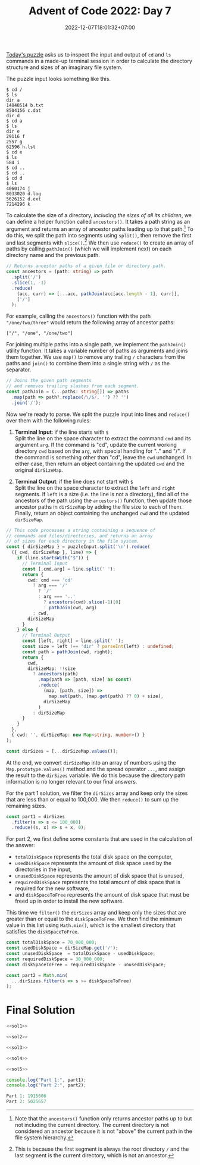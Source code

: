#+TITLE: Advent of Code 2022: Day 7
#+SLUG: 2022-advent-of-code-day-07
#+DATE: 2022-12-07T18:01:32+07:00
#+DESCRIPTION: A TypeScript solution for the Advent of Code 2022, Day 7 puzzle: simulating an imaginary file system by inspecting terminal input & ouput.
#+OPTIONS: \n:t

[[https://adventofcode.com/2022/day/7][Today's puzzle]] asks us to inspect the input and output of =cd= and =ls= commands in a made-up terminal session in order to calculate the directory structure and sizes of an imaginary file system.

The puzzle input looks something like this.
#+name: example-input
#+begin_example
$ cd /
$ ls
dir a
14848514 b.txt
8504156 c.dat
dir d
$ cd a
$ ls
dir e
29116 f
2557 g
62596 h.lst
$ cd e
$ ls
584 i
$ cd ..
$ cd ..
$ cd d
$ ls
4060174 j
8033020 d.log
5626152 d.ext
7214296 k
#+end_example

To calculate the size of a directory, /including the sizes of all its children/, we can define a helper function called ~ancestors()~. It takes a path string as an argument and returns an array of ancestor paths leading up to that path.[fn:2] To do this, we split the path into segments using ~split()~, then remove the first and last segments with ~slice()~.[fn:1] We then use ~reduce()~ to create an array of paths by calling ~pathJoin()~ (which we will implement next) on each directory name and the previous path.
#+name: sol1
#+begin_src typescript :exports code :results code :eval never
// Returns ancestor paths of a given file or directory path.
const ancestors = (path: string) => path
  .split('/')
  .slice(1, -1)
  .reduce(
    (acc, curr) => [...acc, pathJoin(acc[acc.length - 1], curr)],
    ['/']
  );
#+end_src

For example, calling the ~ancestors()~ function with the path ="/one/two/three"= would return the following array of ancestor paths:
#+begin_example
["/", "/one", "/one/two"]
#+end_example

For joining multiple paths into a single path, we implement the ~pathJoin()~ utility function. It takes a variable number of paths as arguments and joins them together. We use ~map()~ to remove any trailing =/= characters from the paths and ~join()~ to combine them into a single string with =/= as the separator.
#+name: sol2
#+begin_src typescript :exports code :results code :eval never
// Joins the given path segments
// and removes trailing slashes from each segment.
const pathJoin = (...paths: string[]) => paths
  .map(path => path?.replace(/\/$/, '') ?? '')
  .join('/');
#+end_src

Now we're ready to parse. We split the puzzle input into lines and ~reduce()~ over them with the following rules:
#+begin_comfy
1. *Terminal Input*: if the line starts with =$= \\
   Split the line on the space character to extract the command ~cmd~ and its argument ~arg~. If the command is "cd", update the current working directory ~cwd~ based on the ~arg~, with special handling for ".." and "/". If the command is something other than "cd", leave the ~cwd~ unchanged. In either case, then return an object containing the updated ~cwd~ and the original ~dirSizeMap~.

2. *Terminal Output*: if the line does not start with =$= \\
   Split the line on the space character to extract the ~left~ and ~right~ segments. If ~left~ is a size (i.e. the line is not a directory), find all of the ancestors of the path using the ~ancestors()~ function, then update those ancestor paths in ~dirSizeMap~ by adding the file size to each of them. Finally, return an object containing the unchanged ~cwd~ and the updated ~dirSizeMap~.
#+end_comfy

#+name: sol3
#+begin_src typescript :exports code :results code :eval never
// This code processes a string containing a sequence of
// commands and files/directories, and returns an array
// of sizes for each directory in the file system.
const { dirSizeMap } = puzzleInput.split('\n').reduce(
  ({ cwd, dirSizeMap }, line) => {
    if (line.startsWith("$")) {
      // Terminal Input
      const [,cmd,arg] = line.split(' ');
      return {
        cwd: cmd === 'cd'
          ? arg === '/'
            ? '/'
            : arg === '..'
              ? ancestors(cwd).slice(-1)[0]
              : pathJoin(cwd, arg)
          : cwd,
        dirSizeMap
      }
    } else {
      // Terminal Output
      const [left, right] = line.split(' ');
      const size = left !== 'dir' ? parseInt(left) : undefined;
      const path = pathJoin(cwd, right);
      return {
        cwd,
        dirSizeMap: !!size
          ? ancestors(path)
            .map(path => [path, size] as const)
            .reduce(
              (map, [path, size]) =>
                map.set(path, (map.get(path) ?? 0) + size),
              dirSizeMap
            )
          : dirSizeMap
      }
    }
  },
  { cwd: '', dirSizeMap: new Map<string, number>() }
);

const dirSizes = [...dirSizeMap.values()];
#+end_src

At the end, we convert ~dirSizeMap~ into an array of numbers using the ~Map.prototype.values()~ method and the spread operator =...=, and assign the result to the ~dirSizes~ variable. We do this because the directory path information is no longer relevant to our final answers.

For the part 1 solution, we filter the ~dirSizes~ array and keep only the sizes that are less than or equal to 100,000. We then ~reduce()~ to sum up the remaining sizes.
#+name: sol4
#+begin_src typescript :exports code :results code :eval never
const part1 = dirSizes
  .filter(s => s <= 100_000)
  .reduce((s, x) => s + x, 0);
#+end_src

For part 2, we first define some constants that are used in the calculation of the answer:
- ~totalDiskSpace~ represents the total disk space on the computer,
- ~usedDiskSpace~  represents the amount of disk space used by the directories in the input,
- ~unusedDiskSpace~ represents the amount of disk space that is unused,
- ~requiredDiskSpace~ represents the total amount of disk space that is required for the new software,
- and ~diskSpaceToFree~ represents the amount of disk space that must be freed up in order to install the new software.

This time we ~filter()~ the ~dirSizes~ array and keep only the sizes that are greater than or equal to the ~diskSpaceToFree~. We then find the minimum value in this list using ~Math.min()~, which is the smallest directory that satisfies the ~diskSpaceToFree~.
#+name: sol5
#+begin_src typescript :exports code :results code :eval never
const totalDiskSpace = 70_000_000;
const usedDiskSpace = dirSizeMap.get('/');
const unusedDiskSpace  = totalDiskSpace - usedDiskSpace;
const requiredDiskSpace = 30_000_000;
const diskSpaceToFree = requiredDiskSpace - unusedDiskSpace;

const part2 = Math.min(
  ...dirSizes.filter(s => s >= diskSpaceToFree)
);
#+end_src

* Final Solution
#+name: solution
#+begin_src typescript :exports code :results code :eval never :noweb yes
<<sol1>>

<<sol2>>

<<sol3>>

<<sol4>>

<<sol5>>

console.log("Part 1:", part1);
console.log("Part 2:", part2);
#+end_src

#+name: code
#+begin_src typescript :exports results :results code :noweb yes :cache yes
<<input>>
<<solution>>
#+end_src

#+RESULTS[c73f1e43e642fa169a7c4515d22aeae9c60ef817]: code
#+begin_src typescript
Part 1: 1915606
Part 2: 5025657
#+end_src

#+name: input
#+begin_src typescript :exports none :eval never
const puzzleInput =
`$ cd /
$ ls
dir ddpgzpc
dir mqjrd
dir mrqjg
dir rglgbsq
298050 tjmjp.cqm
dir wlqhpwqv
$ cd ddpgzpc
$ ls
290515 cvrd.hcf
dir mlm
122034 rrtnthnt.zgs
12680 tvnrl
49534 vljqzqg
dir zffbmlbd
18557 zfhnw.jfd
$ cd mlm
$ ls
102897 zfhnw.zpd
$ cd ..
$ cd zffbmlbd
$ ls
dir bqpwdh
dir gqrlmdhs
315267 mjm.dhc
294364 mrqdw.npr
dir szqz
76621 tvnrl
285948 vpdbrh
155914 vwl.vsq
dir zfhnw
$ cd bqpwdh
$ ls
dir bhmw
27669 dtzw
dir lfhgjw
dir pjqwq
$ cd bhmw
$ ls
190433 zbcbr
$ cd ..
$ cd lfhgjw
$ ls
dir ndrcgmd
$ cd ndrcgmd
$ ls
98160 mjm.dhc
$ cd ..
$ cd ..
$ cd pjqwq
$ ls
50937 dtzw
186171 mjm.dhc
305433 mlm
272969 mlm.rhf
$ cd ..
$ cd ..
$ cd gqrlmdhs
$ ls
dir blc
331077 dcchtmp
dir mlm
199021 rlzjl
253162 vghhgvjq
dir zfhnw
$ cd blc
$ ls
53872 drjdcqw.szd
115417 ggh.qsl
65105 pjqwq
$ cd ..
$ cd mlm
$ ls
dir bqpwdh
200734 gjhzr.ffz
277561 lwnl.jsl
dir sdjnlsf
dir trqhm
140014 tvnrl
$ cd bqpwdh
$ ls
dir jzfgz
$ cd jzfgz
$ ls
334790 dtzw
$ cd ..
$ cd ..
$ cd sdjnlsf
$ ls
326446 mjm.dhc
dir vpdbrh
$ cd vpdbrh
$ ls
20883 bwjjdszc
10518 dtzw
64779 ppmwtlj.btf
320555 rpf.tmw
295126 vwl.vsq
$ cd ..
$ cd ..
$ cd trqhm
$ ls
184138 rmnmsl
$ cd ..
$ cd ..
$ cd zfhnw
$ ls
dir pjqwq
$ cd pjqwq
$ ls
dir qjzscp
$ cd qjzscp
$ ls
299311 tvnrl
$ cd ..
$ cd ..
$ cd ..
$ cd ..
$ cd szqz
$ ls
dir bqpwdh
107678 jmqq
109752 vtmgq.bcz
301721 zjdlztw
dir zwvzzz
$ cd bqpwdh
$ ls
dir mlm
$ cd mlm
$ ls
178616 mlm.rnn
$ cd ..
$ cd ..
$ cd zwvzzz
$ ls
135690 rrbv.ntn
$ cd ..
$ cd ..
$ cd zfhnw
$ ls
dir dtgnbb
55267 dtzw
119612 mjm.dhc
$ cd dtgnbb
$ ls
74360 zjq
$ cd ..
$ cd ..
$ cd ..
$ cd ..
$ cd mqjrd
$ ls
dir ccnpn
176761 rmnmsl
$ cd ccnpn
$ ls
116424 pjqwq.ctj
$ cd ..
$ cd ..
$ cd mrqjg
$ ls
dir bsphvqnh
266338 lwfdlqzq.wmj
287488 mjm.dhc
211569 mlm.mbn
231144 vpdbrh
260476 vtqjh.wfj
$ cd bsphvqnh
$ ls
101783 pscn.zdh
$ cd ..
$ cd ..
$ cd rglgbsq
$ ls
dir bqpwdh
dir fdmhnzw
dir fgz
213313 hbj.lgh
dir lftcr
dir pjqwq
1614 rmnmsl
dir rpz
dir vpcq
dir zfhnw
$ cd bqpwdh
$ ls
35649 mjm.dhc
53750 nqdlf.trh
102195 vpdbrh.lbn
$ cd ..
$ cd fdmhnzw
$ ls
222384 dtzw
$ cd ..
$ cd fgz
$ ls
dir rzrsgst
dir tqdghbj
$ cd rzrsgst
$ ls
120970 dtzw
dir zfhnw
$ cd zfhnw
$ ls
154286 fmbzztww.hvt
$ cd ..
$ cd ..
$ cd tqdghbj
$ ls
275314 rmblptm
$ cd ..
$ cd ..
$ cd lftcr
$ ls
148378 cwjj.trb
215545 zfhnw.fjl
$ cd ..
$ cd pjqwq
$ ls
dir bppdtc
dir dnlzz
$ cd bppdtc
$ ls
276258 zfhnw.rfn
$ cd ..
$ cd dnlzz
$ ls
286311 cjzm.nhs
239107 ggdr.rgz
dir zfhnw
$ cd zfhnw
$ ls
dir rzht
$ cd rzht
$ ls
100504 thj
$ cd ..
$ cd ..
$ cd ..
$ cd ..
$ cd rpz
$ ls
182300 brsnhb
dir pblmwf
261712 rmnmsl
dir zfhnw
$ cd pblmwf
$ ls
121117 mlm.zdq
$ cd ..
$ cd zfhnw
$ ls
281353 gwbrctf
dir hgpnj
dir lvhwhz
dir mlm
dir pcfljzhm
dir vpdbrh
$ cd hgpnj
$ ls
103619 vwl.vsq
$ cd ..
$ cd lvhwhz
$ ls
236328 bqpwdh.qtn
dir gjwth
118100 jfcmcq
dir lwsdfhg
51327 mjm.dhc
41403 mlm
dir vpdbrh
313830 zmwhlcsw
$ cd gjwth
$ ls
dir bqpwdh
128093 css
290123 pjqwq.djg
89091 whdwbssf.tss
$ cd bqpwdh
$ ls
186274 rmnmsl
$ cd ..
$ cd ..
$ cd lwsdfhg
$ ls
218938 mjm.dhc
$ cd ..
$ cd vpdbrh
$ ls
139398 lrrjnvr
$ cd ..
$ cd ..
$ cd mlm
$ ls
278462 fdlb.jsr
176936 tvnrl
29208 vwl.vsq
$ cd ..
$ cd pcfljzhm
$ ls
295983 nnvq.lcg
$ cd ..
$ cd vpdbrh
$ ls
16998 lswwmjc.vmv
52872 pmbzp.mmg
$ cd ..
$ cd ..
$ cd ..
$ cd vpcq
$ ls
dir tnrpllzj
$ cd tnrpllzj
$ ls
226232 nqrjs.qds
$ cd ..
$ cd ..
$ cd zfhnw
$ ls
188324 dtzw
263511 lnwwh
217287 lst.wvw
178366 vzctflm
$ cd ..
$ cd ..
$ cd wlqhpwqv
$ ls
dir bqpwdh
dir ffw
dir lpzgcrd
dir lszdbd
51178 mlm
dir ntcpvg
dir pjqwq
dir pmpftw
dir ppf
dir vpdbrh
dir zfhnw
$ cd bqpwdh
$ ls
194389 dnqngfzh
$ cd ..
$ cd ffw
$ ls
dir mfqd
dir npgnwwf
dir tcvt
$ cd mfqd
$ ls
214846 vwl.vsq
$ cd ..
$ cd npgnwwf
$ ls
dir ddqsmtsj
dir gcq
dir ldtpnr
1802 vwl.vsq
$ cd ddqsmtsj
$ ls
309790 rmnmsl
$ cd ..
$ cd gcq
$ ls
80203 lvqhwzfn
$ cd ..
$ cd ldtpnr
$ ls
dir spzj
123522 tvnrl
$ cd spzj
$ ls
139171 bpgpdzt.zzp
$ cd ..
$ cd ..
$ cd ..
$ cd tcvt
$ ls
dir jcvcjz
dir qmtcr
dir vpdbrh
$ cd jcvcjz
$ ls
274564 hsv.wsr
309010 vpdbrh
$ cd ..
$ cd qmtcr
$ ls
dir mfjd
dir pmbdsb
$ cd mfjd
$ ls
202111 vpdbrh
$ cd ..
$ cd pmbdsb
$ ls
dir brghd
313440 chwzrz.bmf
$ cd brghd
$ ls
216516 dtzw
$ cd ..
$ cd ..
$ cd ..
$ cd vpdbrh
$ ls
134552 sbs.bsn
$ cd ..
$ cd ..
$ cd ..
$ cd lpzgcrd
$ ls
244257 bqpwdh.hsz
118275 flgfbstp.flp
dir gcwg
dir mlm
dir nfj
189443 rtwwbgfs.nvl
dir trbwtdb
dir vpdbrh
dir ztwbpvbq
$ cd gcwg
$ ls
dir bqpwdh
304960 dtzw
9496 pfpwtsp
dir pjqwq
dir vpdbrh
dir vqp
186883 vwl.vsq
$ cd bqpwdh
$ ls
79064 fbjdqsn.cgp
$ cd ..
$ cd pjqwq
$ ls
106371 cplcj
204740 mhdq.lhc
313462 pjqwq.lsn
249876 rmnmsl
209574 vwl.vsq
$ cd ..
$ cd vpdbrh
$ ls
166549 mjm.dhc
270734 rmnmsl
$ cd ..
$ cd vqp
$ ls
dir nbq
dir nts
dir rlbhdgm
dir srvqpq
dir zfhnw
$ cd nbq
$ ls
63369 mjm.dhc
314393 smd
70181 tbwpwtt.ccj
97954 vpdbrh.fmw
$ cd ..
$ cd nts
$ ls
11300 zfhnw.pnj
$ cd ..
$ cd rlbhdgm
$ ls
dir bzd
dir hfhzj
65400 mbrqjnp.wqz
dir pztwz
$ cd bzd
$ ls
dir bqpwdh
168832 cdlg.zhp
dir dtb
22418 fttt.twt
dir gmlgvnq
101839 hnpjbjsc.whd
dir pdmqn
122491 smvjvw
dir wmtdbrqm
52142 zfhnw.gmt
$ cd bqpwdh
$ ls
dir btb
37220 gzj.mhf
dir lwl
112215 qcfqd.fwz
210303 qlwgqnsp
dir trpm
$ cd btb
$ ls
dir rqftrtb
dir vsb
$ cd rqftrtb
$ ls
dir ndwphjw
dir pjqwq
dir zfhnw
$ cd ndwphjw
$ ls
256159 lpprpwjq.srz
$ cd ..
$ cd pjqwq
$ ls
dir fpb
$ cd fpb
$ ls
42692 pjqwq
$ cd ..
$ cd ..
$ cd zfhnw
$ ls
dir bqpwdh
$ cd bqpwdh
$ ls
17467 mshfwzv.ppr
$ cd ..
$ cd ..
$ cd ..
$ cd vsb
$ ls
278554 rmnmsl
$ cd ..
$ cd ..
$ cd lwl
$ ls
28409 mjm.dhc
$ cd ..
$ cd trpm
$ ls
dir mlm
$ cd mlm
$ ls
304742 dtzw
108223 mjm.dhc
dir mvh
52532 nzc.vhj
dir tdhrrhm
$ cd mvh
$ ls
99770 cgfw.pgm
$ cd ..
$ cd tdhrrhm
$ ls
326653 lrmsnt.fdh
157903 mlm
$ cd ..
$ cd ..
$ cd ..
$ cd ..
$ cd dtb
$ ls
179072 vpdbrh
3435 vpdbrh.hpv
$ cd ..
$ cd gmlgvnq
$ ls
dir rrjgswsd
$ cd rrjgswsd
$ ls
dir zfhnw
$ cd zfhnw
$ ls
278562 mvqbv
$ cd ..
$ cd ..
$ cd ..
$ cd pdmqn
$ ls
233744 pjqwq
$ cd ..
$ cd wmtdbrqm
$ ls
dir lngc
dir wgpwcj
225374 wphwht.nvn
$ cd lngc
$ ls
4415 zfhnw
$ cd ..
$ cd wgpwcj
$ ls
165889 bqpwdh.ngg
331254 dlpr
97910 mzjlswr.spn
dir rqhshd
49222 vwl.vsq
$ cd rqhshd
$ ls
145902 qwhr
$ cd ..
$ cd ..
$ cd ..
$ cd ..
$ cd hfhzj
$ ls
92623 ldlpnvw
146918 mjm.dhc
$ cd ..
$ cd pztwz
$ ls
dir jllmcfjf
$ cd jllmcfjf
$ ls
245363 dtzw
81345 mbh.vdq
164199 ntwzgfr
14466 rmnmsl
$ cd ..
$ cd ..
$ cd ..
$ cd srvqpq
$ ls
271019 zfhnw.rlc
$ cd ..
$ cd zfhnw
$ ls
104520 bqpwdh.qqv
12312 lspg
$ cd ..
$ cd ..
$ cd ..
$ cd mlm
$ ls
259906 cbgmp
dir rjshqvb
$ cd rjshqvb
$ ls
309983 mlm.qmm
$ cd ..
$ cd ..
$ cd nfj
$ ls
44759 mlm
228634 njrrs.sjj
dir rfmw
$ cd rfmw
$ ls
273185 bcbjq.vlw
$ cd ..
$ cd ..
$ cd trbwtdb
$ ls
307053 mjm.dhc
301028 zzg
$ cd ..
$ cd vpdbrh
$ ls
dir bzdp
169466 grnvt.mst
dir pjqwq
123590 vwl.vsq
$ cd bzdp
$ ls
225941 trrzqz
241249 vpdbrh.lsj
$ cd ..
$ cd pjqwq
$ ls
dir ddfpql
dir fgbqzm
329174 mjm.dhc
6701 mlm.ffp
dir phf
$ cd ddfpql
$ ls
103799 lpbp.bpt
$ cd ..
$ cd fgbqzm
$ ls
dir spsz
$ cd spsz
$ ls
34049 mfgph
$ cd ..
$ cd ..
$ cd phf
$ ls
84883 qdj.hbt
$ cd ..
$ cd ..
$ cd ..
$ cd ztwbpvbq
$ ls
138429 bqpwdh.mlr
151403 cqmbgfdh.gvh
9087 ngm
335933 sswtt
318963 tvnrl
dir wdhjpzp
$ cd wdhjpzp
$ ls
119932 pjqwq
$ cd ..
$ cd ..
$ cd ..
$ cd lszdbd
$ ls
dir cpqpvbz
dir hnl
dir llprt
$ cd cpqpvbz
$ ls
dir ltlcz
dir wmpsvm
$ cd ltlcz
$ ls
262150 zfhnw.zsg
$ cd ..
$ cd wmpsvm
$ ls
dir bqpwdh
$ cd bqpwdh
$ ls
51488 pvhcb.qmw
44038 zfhnw
$ cd ..
$ cd ..
$ cd ..
$ cd hnl
$ ls
dir pjqwq
$ cd pjqwq
$ ls
170454 mhg.ddj
$ cd ..
$ cd ..
$ cd llprt
$ ls
268114 bmvwwbdt.cqm
207425 dtzw
180660 mgqz
297846 qbpcd
112867 zdb
$ cd ..
$ cd ..
$ cd ntcpvg
$ ls
74161 bqpwdh.gbr
257792 vwl.vsq
$ cd ..
$ cd pjqwq
$ ls
279738 hwdgzvj
dir jsdbnwrc
dir pcjfjsgs
11113 rqrtcq
208212 tvnrl
dir vllzsh
$ cd jsdbnwrc
$ ls
11720 fvj
$ cd ..
$ cd pcjfjsgs
$ ls
dir bqpwdh
195046 mjm.dhc
dir ssq
dir vpdbrh
$ cd bqpwdh
$ ls
42769 dlrvsj
159280 zfhnw
239759 zqqcb
$ cd ..
$ cd ssq
$ ls
67639 bqpwdh.csb
$ cd ..
$ cd vpdbrh
$ ls
dir bqdpwrst
dir qtj
$ cd bqdpwrst
$ ls
57800 fndpnj.fgt
132712 vpdbrh
$ cd ..
$ cd qtj
$ ls
dir szjtvcb
$ cd szjtvcb
$ ls
93993 mgmqtdb.fzd
dir stbczmlq
$ cd stbczmlq
$ ls
dir nhq
$ cd nhq
$ ls
27749 hqgngdt.tmq
$ cd ..
$ cd ..
$ cd ..
$ cd ..
$ cd ..
$ cd ..
$ cd vllzsh
$ ls
dir nlwwrz
237293 wlgbt
dir zhmwl
$ cd nlwwrz
$ ls
99990 bjv.szl
$ cd ..
$ cd zhmwl
$ ls
dir hbpps
dir hfv
$ cd hbpps
$ ls
7520 mlm.ltq
$ cd ..
$ cd hfv
$ ls
dir qpfrd
$ cd qpfrd
$ ls
dir mlm
$ cd mlm
$ ls
288919 qmtpwqn
$ cd ..
$ cd ..
$ cd ..
$ cd ..
$ cd ..
$ cd ..
$ cd pmpftw
$ ls
118859 mlm
103896 pjqwq
128800 tvnrl
$ cd ..
$ cd ppf
$ ls
dir drszpqf
dir fbs
202594 gdpw.bds
dir ldnrpg
176398 mbbmmf.plr
dir tfjnj
$ cd drszpqf
$ ls
dir pjqwq
dir qtblb
191392 tvnrl
$ cd pjqwq
$ ls
dir lrrlbgwh
dir nfcc
dir pqm
$ cd lrrlbgwh
$ ls
182434 mjm.dhc
238706 vpdbrh.lgz
$ cd ..
$ cd nfcc
$ ls
253846 vpdbrh
268229 vwl.vsq
$ cd ..
$ cd pqm
$ ls
56573 vwl.vsq
$ cd ..
$ cd ..
$ cd qtblb
$ ls
28941 zcm.dtw
52282 zmhw.lhm
$ cd ..
$ cd ..
$ cd fbs
$ ls
dir gpttw
$ cd gpttw
$ ls
dir bqpwdh
$ cd bqpwdh
$ ls
98780 wvzhlfht.rdd
$ cd ..
$ cd ..
$ cd ..
$ cd ldnrpg
$ ls
205523 bqpwdh.qlb
54924 pcq.clf
$ cd ..
$ cd tfjnj
$ ls
237752 bqpwdh.bvf
dir lwl
295520 mjm.dhc
dir qsgpsmzw
278576 rmnmsl
dir vljqlw
225025 vwl.vsq
100780 zgjhtrv
$ cd lwl
$ ls
150713 dhrl
$ cd ..
$ cd qsgpsmzw
$ ls
265288 bqpwdh
92636 ntgrlr
182224 wdb
$ cd ..
$ cd vljqlw
$ ls
dir pcnd
dir pjqwq
317809 tvnrl
$ cd pcnd
$ ls
8283 gmq
195909 rmnmsl
183891 tvnrl
182837 vwl.vsq
$ cd ..
$ cd pjqwq
$ ls
dir vwp
$ cd vwp
$ ls
dir crpztfmf
dir fhrfrbqg
$ cd crpztfmf
$ ls
257441 dpztgnd
$ cd ..
$ cd fhrfrbqg
$ ls
64573 mjm.dhc
$ cd ..
$ cd ..
$ cd ..
$ cd ..
$ cd ..
$ cd ..
$ cd vpdbrh
$ ls
80449 mjm.dhc
266777 qfjwb
dir qzmz
100029 tvnrl
28910 zqnp
$ cd qzmz
$ ls
9583 wsfwpznj
$ cd ..
$ cd ..
$ cd zfhnw
$ ls
dir pmdsb
106595 vwl.vsq
dir zdv
$ cd pmdsb
$ ls
dir bqpwdh
dir pjqwq
$ cd bqpwdh
$ ls
dir tstqlh
143862 vpdbrh.thr
$ cd tstqlh
$ ls
119310 tcmglrz.hzp
$ cd ..
$ cd ..
$ cd pjqwq
$ ls
56885 rmnmsl
$ cd ..
$ cd ..
$ cd zdv
$ ls
209148 nhcdqmd.hgh
dir pjdhn
119411 pjqwq.vrq
154423 rmnmsl
178813 vhbjqhhq.tbf
$ cd pjdhn
$ ls
dir gnthzp
116732 qhrz.ssb
dir rvbw
117225 svmpwv
$ cd gnthzp
$ ls
dir bqpwdh
$ cd bqpwdh
$ ls
312253 rmnmsl
$ cd ..
$ cd ..
$ cd rvbw
$ ls
dir cjdhwbv
268173 lsmmthf
99445 vwl.vsq
$ cd cjdhwbv
$ ls
302711 tbhb
173182 tmj.frb`;
#+end_src

[fn:1] This is because the first segment is always the root directory =/= and the last segment is the current directory, which is not an ancestor.

[fn:2] Note that the ~ancestors()~ function only returns ancestor paths up to but not including the current directory. The current directory is not considered an ancestor because it is not "above" the current path in the file system hierarchy.
